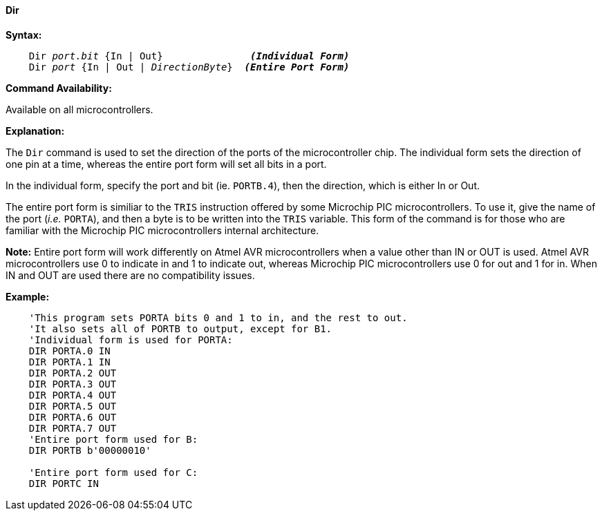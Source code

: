 ==== Dir

*Syntax:*
[subs="quotes"]
----
    Dir __port.bit__ {In | Out}               *__(Individual Form)__*
    Dir __port__ {In | Out | __DirectionByte__}  *__(Entire Port Form)__*
----
*Command Availability:*

Available on all microcontrollers.

*Explanation:*

The `Dir` command is used to set the direction of the ports of the microcontroller chip. The individual form sets the direction of one pin at a time, whereas the entire port form will set all bits in a port.

In the individual form, specify the port and bit (ie. `PORTB.4`), then the direction, which is either In or Out.

The entire port form is similiar to the `TRIS` instruction offered by some Microchip PIC microcontrollers. To use it, give the name of the port (_i.e._ `PORTA`), and then a byte is to be written into the `TRIS` variable. This form of the command is for those who are familiar with the Microchip PIC microcontrollers internal architecture.

*Note:*
Entire port form will work differently on Atmel AVR microcontrollers when a value other than IN or OUT is used. Atmel AVR microcontrollers use 0 to indicate in and 1 to indicate out, whereas Microchip PIC microcontrollers use 0 for out and 1 for in. When IN and OUT are used there are no compatibility issues.

*Example:*
----
    'This program sets PORTA bits 0 and 1 to in, and the rest to out.
    'It also sets all of PORTB to output, except for B1.
    'Individual form is used for PORTA:
    DIR PORTA.0 IN
    DIR PORTA.1 IN
    DIR PORTA.2 OUT
    DIR PORTA.3 OUT
    DIR PORTA.4 OUT
    DIR PORTA.5 OUT
    DIR PORTA.6 OUT
    DIR PORTA.7 OUT
    'Entire port form used for B:
    DIR PORTB b'00000010'

    'Entire port form used for C:
    DIR PORTC IN
----